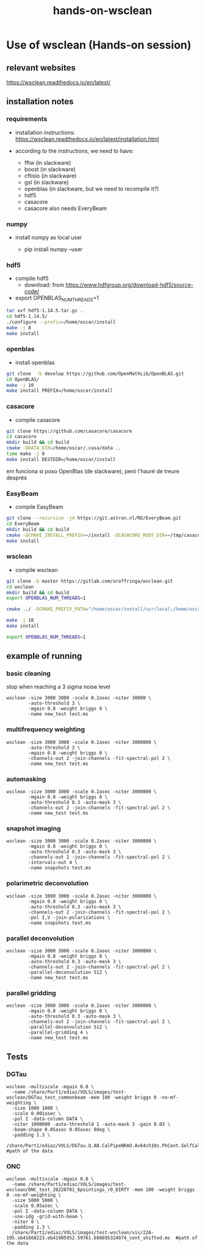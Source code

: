 #+TITLE: hands-on-wsclean

* Use of wsclean (Hands-on session)

** relevant websites
https://wsclean.readthedocs.io/en/latest/

** installation notes

*** requirements

- installation instructions: https://wsclean.readthedocs.io/en/latest/installation.html

- according to the instructions, we need to have:
  - fftw (in slackware)
  - boost (in slackware)
  - cftisio (in slackware)
  - gsl (in slackware)
  - openblas (in slackware, but we need to recompile it?)
  - hdf5
  - casacore
  - casacore also needs EveryBeam

*** numpy
- install numpy as local user

  - pip install numpy --user

*** hdf5
- compile hdf5
  - download: from https://www.hdfgroup.org/download-hdf5/source-code/
- export OPENBLAS_NUM_THREADS=1
    
#+begin_src bash
  tar xvf hdf5-1.14.5.tar.gz .
  cd hdf5-1.14.5/
  ./configure --prefix=/home/oscar/install
  make -j 8
  make install
#+end_src

*** openblas
- install openblas
#+begin_src bash
  git clone  -b develop https://github.com/OpenMathLib/OpenBLAS.git
  cd OpenBLAS/
  make -j 10
  make install PREFIX=/home/oscar/install

#+end_src

*** casacore
- compile casacore
#+begin_src bash :tangle /home/oscar/ztest/casacore.sh
  git clone https://github.com/casacore/casacore 
  cd casacore
  mkdir build && cd build
  cmake -DDATA_DIR=/home/oscar/.casa/data ..
  time make -j 8
  make install DESTDIR=/home/oscar/install
#+end_src

em funciona si poso OpenBlas (de slackware), però l'hauré de treure després

*** EasyBeam
- compile EasyBeam
#+begin_src bash :tangle /home/oscar/ztest/easybeam.sh
  git clone --recursive -j4 https://git.astron.nl/RD/EveryBeam.git
  cd EveryBeam
  mkdir build && cd build
  cmake -DCMAKE_INSTALL_PREFIX=~/install -DCASACORE_ROOT_DIR=~/tmp/casacore/usr/local/ .. 
  make install
#+end_src

*** wsclean

- compile wsclean
#+begin_src bash
  git clone -b master https://gitlab.com/aroffringa/wsclean.git
  cd wsclean
  mkdir build && cd build
  export OPENBLAS_NUM_THREADS=1
      
  cmake ../ -DCMAKE_PREFIX_PATH="/home/oscar/install/usr/local;/home/oscar/install/" -DCASACORE_ROOT_DIR=/home/oscar/install/usr/local/include/ -DCMAKE_INSTALL_PREFIX=/home/oscar/install

  make -j 10
  make install

  export OPENBLAS_NUM_THREADS=1
#+end_src

** example of running
*** basic cleaning
stop when reaching a 3 sigma noise level
#+begin_src
  wsclean -size 3000 3000 -scale 0.2asec -niter 30000 \
          -auto-threshold 3 \
          -mgain 0.8 -weight briggs 0 \
          -name new_test test.ms
#+end_src

*** multifrequency weighting
#+begin_src
  wsclean -size 3000 3000 -scale 0.2asec -niter 3000000 \
          -auto-threshold 3 \
          -mgain 0.8 -weight briggs 0 \
          -channels-out 2 -join-channels -fit-spectral-pol 2 \
          -name new_test test.ms
#+end_src

*** automasking
#+begin_src
  wsclean -size 3000 3000 -scale 0.2asec -niter 3000000 \
          -mgain 0.8 -weight briggs 0 \
          -auto-threshold 0.3 -auto-mask 3 \
          -channels-out 2 -join-channels -fit-spectral-pol 2 \
          -name new_test test.ms
#+end_src

*** snapshot imaging
#+begin_src
  wsclean -size 3000 3000 -scale 0.2asec -niter 3000000 \
          -mgain 0.8 -weight briggs 0 \
          -auto-threshold 0.3 -auto-mask 3 \
          -channels-out 2 -join-channels -fit-spectral-pol 2 \
          -intervals-out 4 \
          -name snapshots test.ms
#+end_src


*** polarimetric deconvolution
#+begin_src
  wsclean -size 3000 3000 -scale 0.2asec -niter 3000000 \
          -mgain 0.8 -weight briggs 0 \
          -auto-threshold 0.3 -auto-mask 3 \
          -channels-out 2 -join-channels -fit-spectral-pol 2 \
          -pol I,V -join-polarizations \
          -name snapshots test.ms
#+end_src

*** parallel deconvolution
#+begin_src
  wsclean -size 3000 3000 -scale 0.2asec -niter 3000000 \
          -mgain 0.8 -weight briggs 0 \
          -auto-threshold 0.3 -auto-mask 3 \
          -channels-out 2 -join-channels -fit-spectral-pol 2 \
          -parallel-deconvolution 512 \
          -name new_test test.ms
#+end_src

*** parallel gridding
#+begin_src
  wsclean -size 3000 3000 -scale 0.2asec -niter 3000000 \
          -mgain 0.8 -weight briggs 0 \
          -auto-threshold 0.3 -auto-mask 3 \
          -channels-out 2 -join-channels -fit-spectral-pol 2 \
          -parallel-deconvolution 512 \
          -parallel-gridding 4 \
          -name new_test test.ms
#+end_src

** Tests

*** DGTau
#+begin_src
  wsclean -multiscale -mgain 0.8 \
	-name /share/Part1/ediaz/VOLS/images/test-wsclean/DGTau_test_commonbeam -mem 100 -weight briggs 0 -no-mf-weighting \
	-size 1000 1000 \
	-scale 0.001asec \
	-pol I -data-column DATA \
	-niter 1000000 -auto-threshold 1 -auto-mask 3 -gain 0.03 \
	-beam-shape 0.05asec 0.05asec 0deg \
	-padding 1.3 \
	/share/Part1/ediaz/VOLS/DGTau.Q.AB.CalPipeNRAO.Av64ch10s.PhCent.SelfCal.RRLL.ms #path of the data
#+end_src

*** ONC
#+begin_src
  wsclean -multiscale -mgain 0.8 \
	-name /share/Part1/ediaz/VOLS/images/test-wsclean/ONC_test_20220701_6pointings_r0_DIRTY -mem 100 -weight briggs 0 -no-mf-weighting \
	-size 5000 5000 \
	-scale 0.05asec \
	-pol I -data-column DATA \
	-use-idg -grid-with-beam \
	-niter 0 \
	-padding 1.3 \
	/share/Part1/ediaz/VOLS/images/test-wsclean/vis/22A-195.sb41668223.eb41905952.59761.608695324074_cont_shifted.ms  #path of the data
#+end_src
